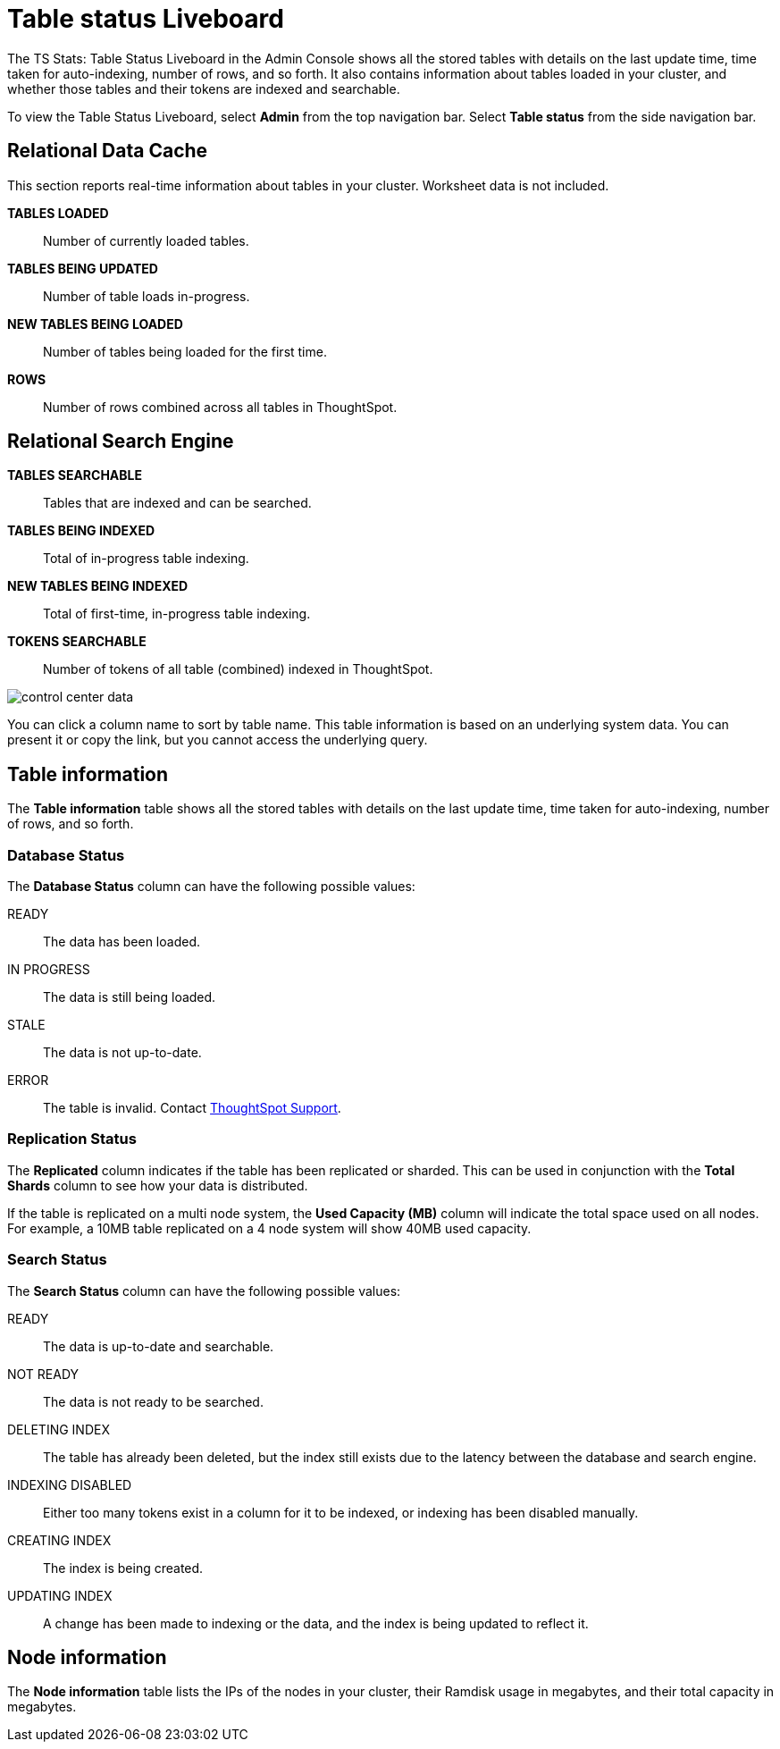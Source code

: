 = Table status Liveboard
:last_updated: 02/11/2021
:linkattrs:
:experimental:
:description: The Table Status Liveboard shows all stored tables with details like the last update time, time taken for auto-indexing, and number of rows.
:page-aliases: admin/system-monitor/data.adoc, system-data.adoc

The TS Stats: Table Status Liveboard in the Admin Console shows all the stored tables with details on the last update time, time taken for auto-indexing, number of rows, and so forth. It also contains information about tables loaded in your cluster, and whether those tables and their tokens are indexed and searchable.

To view the Table Status Liveboard, select *Admin* from the top navigation bar. Select *Table status* from the side navigation bar.

[#relational-data-cache]
== Relational Data Cache

This section reports real-time information about tables in your cluster.
Worksheet data is not included.

*TABLES LOADED*::
Number of currently loaded tables.

*TABLES BEING UPDATED*:: Number of table loads in-progress.

*NEW TABLES BEING LOADED*::
Number of tables being loaded for the first time.

*ROWS*::
Number of rows combined across all tables in ThoughtSpot.

[#relational-search-engine]
== Relational Search Engine

*TABLES SEARCHABLE*::
Tables that are indexed and can be searched.

*TABLES BEING INDEXED*::
Total of in-progress table indexing.

*NEW TABLES BEING INDEXED*::
Total of first-time, in-progress table indexing.

*TOKENS SEARCHABLE*::
Number of tokens of all table (combined) indexed in ThoughtSpot.

image::control_center_data.png[]

You can click a column name to sort by table name.
This table information is  based on an underlying system data.
You can present it or copy the link, but  you cannot access the underlying query.

== Table information
The *Table information* table shows all the stored tables with details on the last update time, time taken for auto-indexing, number of rows, and so forth.

=== Database Status

The *Database Status* column can have the following possible values:

READY::
The data has been loaded.
IN PROGRESS::
The data is still being loaded.
STALE::
The data is not up-to-date.
ERROR::
The table is invalid. Contact xref:support-contact.adoc[ThoughtSpot Support].

=== Replication Status

The *Replicated* column indicates if the table has been replicated or sharded.
This can be used in conjunction with the *Total Shards* column to see how your data is distributed.

If the table is replicated on a multi node system, the *Used Capacity (MB)* column will indicate the total space used on all nodes.
For example, a 10MB table replicated on a 4 node system will show 40MB used capacity.

=== Search Status

The *Search Status* column can have the following possible values:

READY::
The data is up-to-date and searchable.
NOT READY::
The data is not ready to be searched.
DELETING INDEX::
The table has already been deleted, but the index still exists due to the latency between the database and search engine.
INDEXING DISABLED::
Either too many tokens exist in a column for it to be indexed, or indexing has been disabled manually.
CREATING INDEX::
The index is being created.

UPDATING INDEX::
A change has been made to indexing or the data, and the index is being updated to reflect it.

== Node information
The *Node information* table lists the IPs of the nodes in your cluster, their Ramdisk usage in megabytes, and their total capacity in megabytes.

